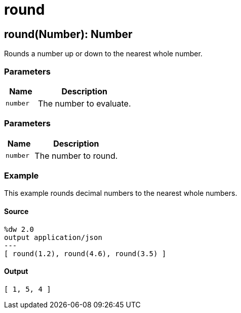= round



[[round1]]
== round&#40;Number&#41;: Number

Rounds a number up or down to the nearest whole number.


=== Parameters

[%header, cols="1,3"]
|===
| Name   | Description
| `number` | The number to evaluate.
|===

=== Parameters

[%header, cols="1,3"]
|===
| Name   | Description
| `number` | The number to round.
|===

=== Example

This example rounds decimal numbers to the nearest whole numbers.

==== Source

[source,DataWeave, linenums]
----
%dw 2.0
output application/json
---
[ round(1.2), round(4.6), round(3.5) ]
----

==== Output

[source,JSON,linenums]
----
[ 1, 5, 4 ]
----

